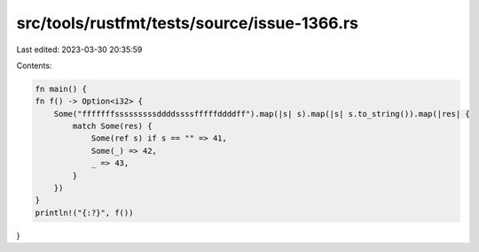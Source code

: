 src/tools/rustfmt/tests/source/issue-1366.rs
============================================

Last edited: 2023-03-30 20:35:59

Contents:

.. code-block:: rs

    fn main() {
    fn f() -> Option<i32> {
        Some("fffffffsssssssssddddssssfffffddddff").map(|s| s).map(|s| s.to_string()).map(|res| {
            match Some(res) {
                Some(ref s) if s == "" => 41,
                Some(_) => 42,
                _ => 43,
            }
        })
    }
    println!("{:?}", f())
}


